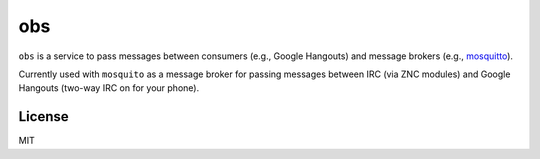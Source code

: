 ===
obs
===

.. image:: https://circleci.com/gh/nerdfarm/obs.svg?style=shield&circle-token=aa263cce7d1dc104b2cee20c18c847ba4ace5c8a

``obs`` is a service to pass messages between consumers (e.g., Google Hangouts) and message brokers (e.g., `mosquitto <http://mosquitto.org>`_).

Currently used with ``mosquito`` as a message broker for passing messages between IRC (via ZNC modules) and Google Hangouts (two-way IRC on for your phone).

License
=======
MIT
